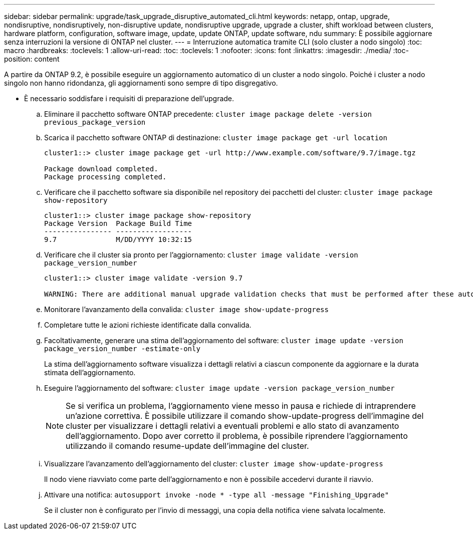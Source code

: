 ---
sidebar: sidebar 
permalink: upgrade/task_upgrade_disruptive_automated_cli.html 
keywords: netapp, ontap, upgrade, nondisruptive, nondisruptively, non-disruptive update, nondisruptive upgrade, upgrade a cluster, shift workload between clusters, hardware platform, configuration, software image, update, update ONTAP, update software, ndu 
summary: È possibile aggiornare senza interruzioni la versione di ONTAP nel cluster. 
---
= Interruzione automatica tramite CLI (solo cluster a nodo singolo)
:toc: macro
:hardbreaks:
:toclevels: 1
:allow-uri-read: 
:toc: 
:toclevels: 1
:nofooter: 
:icons: font
:linkattrs: 
:imagesdir: ./media/
:toc-position: content


[role="lead"]
A partire da ONTAP 9.2, è possibile eseguire un aggiornamento automatico di un cluster a nodo singolo. Poiché i cluster a nodo singolo non hanno ridondanza, gli aggiornamenti sono sempre di tipo disgregativo.

* È necessario soddisfare i requisiti di preparazione dell'upgrade.
+
.. Eliminare il pacchetto software ONTAP precedente: `cluster image package delete -version previous_package_version`
.. Scarica il pacchetto software ONTAP di destinazione: `cluster image package get -url location`
+
[listing]
----
cluster1::> cluster image package get -url http://www.example.com/software/9.7/image.tgz

Package download completed.
Package processing completed.
----
.. Verificare che il pacchetto software sia disponibile nel repository dei pacchetti del cluster: `cluster image package show-repository`
+
[listing]
----
cluster1::> cluster image package show-repository
Package Version  Package Build Time
---------------- ------------------
9.7              M/DD/YYYY 10:32:15
----
.. Verificare che il cluster sia pronto per l'aggiornamento: `cluster image validate -version package_version_number`
+
[listing]
----
cluster1::> cluster image validate -version 9.7

WARNING: There are additional manual upgrade validation checks that must be performed after these automated validation checks have completed...
----
.. Monitorare l'avanzamento della convalida: `cluster image show-update-progress`
.. Completare tutte le azioni richieste identificate dalla convalida.
.. Facoltativamente, generare una stima dell'aggiornamento del software: `cluster image update -version package_version_number -estimate-only`
+
La stima dell'aggiornamento software visualizza i dettagli relativi a ciascun componente da aggiornare e la durata stimata dell'aggiornamento.

.. Eseguire l'aggiornamento del software: `cluster image update -version package_version_number`
+

NOTE: Se si verifica un problema, l'aggiornamento viene messo in pausa e richiede di intraprendere un'azione correttiva. È possibile utilizzare il comando show-update-progress dell'immagine del cluster per visualizzare i dettagli relativi a eventuali problemi e allo stato di avanzamento dell'aggiornamento. Dopo aver corretto il problema, è possibile riprendere l'aggiornamento utilizzando il comando resume-update dell'immagine del cluster.

.. Visualizzare l'avanzamento dell'aggiornamento del cluster: `cluster image show-update-progress`
+
Il nodo viene riavviato come parte dell'aggiornamento e non è possibile accedervi durante il riavvio.

.. Attivare una notifica: `autosupport invoke -node * -type all -message "Finishing_Upgrade"`
+
Se il cluster non è configurato per l'invio di messaggi, una copia della notifica viene salvata localmente.




